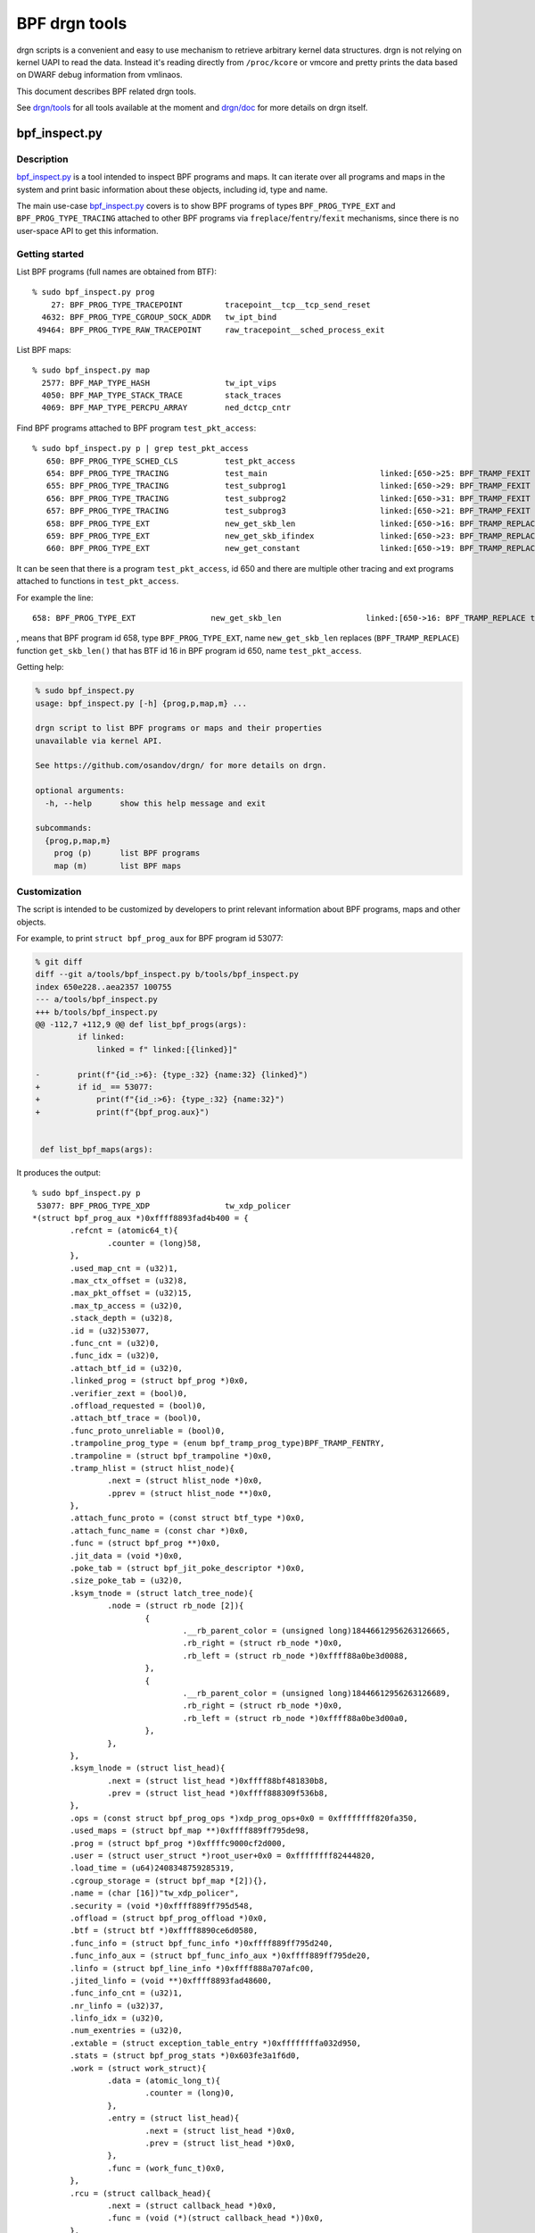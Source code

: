 .. SPDX-License-Identifier: (LGPL-2.1 OR BSD-2-Clause)

==============
BPF drgn tools
==============

drgn scripts is a convenient and easy to use mechanism to retrieve arbitrary
kernel data structures. drgn is not relying on kernel UAPI to read the data.
Instead it's reading directly from ``/proc/kcore`` or vmcore and pretty prints
the data based on DWARF debug information from vmlinaos.

This document describes BPF related drgn tools.

See `drgn/tools`_ for all tools available at the moment and `drgn/doc`_ for
more details on drgn itself.

bpf_inspect.py
--------------

Description
===========

`bpf_inspect.py`_ is a tool intended to inspect BPF programs and maps. It can
iterate over all programs and maps in the system and print basic information
about these objects, including id, type and name.

The main use-case `bpf_inspect.py`_ covers is to show BPF programs of types
``BPF_PROG_TYPE_EXT`` and ``BPF_PROG_TYPE_TRACING`` attached to other BPF
programs via ``freplace``/``fentry``/``fexit`` mechanisms, since there is no
user-space API to get this information.

Getting started
===============

List BPF programs (full names are obtained from BTF)::

    % sudo bpf_inspect.py prog
        27: BPF_PROG_TYPE_TRACEPOINT         tracepoint__tcp__tcp_send_reset
      4632: BPF_PROG_TYPE_CGROUP_SOCK_ADDR   tw_ipt_bind
     49464: BPF_PROG_TYPE_RAW_TRACEPOINT     raw_tracepoint__sched_process_exit

List BPF maps::

      % sudo bpf_inspect.py map
        2577: BPF_MAP_TYPE_HASH                tw_ipt_vips
        4050: BPF_MAP_TYPE_STACK_TRACE         stack_traces
        4069: BPF_MAP_TYPE_PERCPU_ARRAY        ned_dctcp_cntr

Find BPF programs attached to BPF program ``test_pkt_access``::

      % sudo bpf_inspect.py p | grep test_pkt_access
         650: BPF_PROG_TYPE_SCHED_CLS          test_pkt_access
         654: BPF_PROG_TYPE_TRACING            test_main                        linked:[650->25: BPF_TRAMP_FEXIT test_pkt_access->test_pkt_access()]
         655: BPF_PROG_TYPE_TRACING            test_subprog1                    linked:[650->29: BPF_TRAMP_FEXIT test_pkt_access->test_pkt_access_subprog1()]
         656: BPF_PROG_TYPE_TRACING            test_subprog2                    linked:[650->31: BPF_TRAMP_FEXIT test_pkt_access->test_pkt_access_subprog2()]
         657: BPF_PROG_TYPE_TRACING            test_subprog3                    linked:[650->21: BPF_TRAMP_FEXIT test_pkt_access->test_pkt_access_subprog3()]
         658: BPF_PROG_TYPE_EXT                new_get_skb_len                  linked:[650->16: BPF_TRAMP_REPLACE test_pkt_access->get_skb_len()]
         659: BPF_PROG_TYPE_EXT                new_get_skb_ifindex              linked:[650->23: BPF_TRAMP_REPLACE test_pkt_access->get_skb_ifindex()]
         660: BPF_PROG_TYPE_EXT                new_get_constant                 linked:[650->19: BPF_TRAMP_REPLACE test_pkt_access->get_constant()]

It can be seen that there is a program ``test_pkt_access``, id 650 and there
are multiple other tracing and ext programs attached to functions in
``test_pkt_access``.

For example the line::

         658: BPF_PROG_TYPE_EXT                new_get_skb_len                  linked:[650->16: BPF_TRAMP_REPLACE test_pkt_access->get_skb_len()]

, means that BPF program id 658, type ``BPF_PROG_TYPE_EXT``, name
``new_get_skb_len`` replaces (``BPF_TRAMP_REPLACE``) function ``get_skb_len()``
that has BTF id 16 in BPF program id 650, name ``test_pkt_access``.

Getting help:

.. code-block:: none

    % sudo bpf_inspect.py
    usage: bpf_inspect.py [-h] {prog,p,map,m} ...

    drgn script to list BPF programs or maps and their properties
    unavailable via kernel API.

    See https://github.com/osandov/drgn/ for more details on drgn.

    optional arguments:
      -h, --help      show this help message and exit

    subcommands:
      {prog,p,map,m}
        prog (p)      list BPF programs
        map (m)       list BPF maps

Customization
=============

The script is intended to be customized by developers to print relevant
information about BPF programs, maps and other objects.

For example, to print ``struct bpf_prog_aux`` for BPF program id 53077:

.. code-block:: none

    % git diff
    diff --git a/tools/bpf_inspect.py b/tools/bpf_inspect.py
    index 650e228..aea2357 100755
    --- a/tools/bpf_inspect.py
    +++ b/tools/bpf_inspect.py
    @@ -112,7 +112,9 @@ def list_bpf_progs(args):
             if linked:
                 linked = f" linked:[{linked}]"

    -        print(f"{id_:>6}: {type_:32} {name:32} {linked}")
    +        if id_ == 53077:
    +            print(f"{id_:>6}: {type_:32} {name:32}")
    +            print(f"{bpf_prog.aux}")


     def list_bpf_maps(args):

It produces the output::

    % sudo bpf_inspect.py p
     53077: BPF_PROG_TYPE_XDP                tw_xdp_policer
    *(struct bpf_prog_aux *)0xffff8893fad4b400 = {
            .refcnt = (atomic64_t){
                    .counter = (long)58,
            },
            .used_map_cnt = (u32)1,
            .max_ctx_offset = (u32)8,
            .max_pkt_offset = (u32)15,
            .max_tp_access = (u32)0,
            .stack_depth = (u32)8,
            .id = (u32)53077,
            .func_cnt = (u32)0,
            .func_idx = (u32)0,
            .attach_btf_id = (u32)0,
            .linked_prog = (struct bpf_prog *)0x0,
            .verifier_zext = (bool)0,
            .offload_requested = (bool)0,
            .attach_btf_trace = (bool)0,
            .func_proto_unreliable = (bool)0,
            .trampoline_prog_type = (enum bpf_tramp_prog_type)BPF_TRAMP_FENTRY,
            .trampoline = (struct bpf_trampoline *)0x0,
            .tramp_hlist = (struct hlist_node){
                    .next = (struct hlist_node *)0x0,
                    .pprev = (struct hlist_node **)0x0,
            },
            .attach_func_proto = (const struct btf_type *)0x0,
            .attach_func_name = (const char *)0x0,
            .func = (struct bpf_prog **)0x0,
            .jit_data = (void *)0x0,
            .poke_tab = (struct bpf_jit_poke_descriptor *)0x0,
            .size_poke_tab = (u32)0,
            .ksym_tnode = (struct latch_tree_node){
                    .node = (struct rb_node [2]){
                            {
                                    .__rb_parent_color = (unsigned long)18446612956263126665,
                                    .rb_right = (struct rb_node *)0x0,
                                    .rb_left = (struct rb_node *)0xffff88a0be3d0088,
                            },
                            {
                                    .__rb_parent_color = (unsigned long)18446612956263126689,
                                    .rb_right = (struct rb_node *)0x0,
                                    .rb_left = (struct rb_node *)0xffff88a0be3d00a0,
                            },
                    },
            },
            .ksym_lnode = (struct list_head){
                    .next = (struct list_head *)0xffff88bf481830b8,
                    .prev = (struct list_head *)0xffff888309f536b8,
            },
            .ops = (const struct bpf_prog_ops *)xdp_prog_ops+0x0 = 0xffffffff820fa350,
            .used_maps = (struct bpf_map **)0xffff889ff795de98,
            .prog = (struct bpf_prog *)0xffffc9000cf2d000,
            .user = (struct user_struct *)root_user+0x0 = 0xffffffff82444820,
            .load_time = (u64)2408348759285319,
            .cgroup_storage = (struct bpf_map *[2]){},
            .name = (char [16])"tw_xdp_policer",
            .security = (void *)0xffff889ff795d548,
            .offload = (struct bpf_prog_offload *)0x0,
            .btf = (struct btf *)0xffff8890ce6d0580,
            .func_info = (struct bpf_func_info *)0xffff889ff795d240,
            .func_info_aux = (struct bpf_func_info_aux *)0xffff889ff795de20,
            .linfo = (struct bpf_line_info *)0xffff888a707afc00,
            .jited_linfo = (void **)0xffff8893fad48600,
            .func_info_cnt = (u32)1,
            .nr_linfo = (u32)37,
            .linfo_idx = (u32)0,
            .num_exentries = (u32)0,
            .extable = (struct exception_table_entry *)0xffffffffa032d950,
            .stats = (struct bpf_prog_stats *)0x603fe3a1f6d0,
            .work = (struct work_struct){
                    .data = (atomic_long_t){
                            .counter = (long)0,
                    },
                    .entry = (struct list_head){
                            .next = (struct list_head *)0x0,
                            .prev = (struct list_head *)0x0,
                    },
                    .func = (work_func_t)0x0,
            },
            .rcu = (struct callback_head){
                    .next = (struct callback_head *)0x0,
                    .func = (void (*)(struct callback_head *))0x0,
            },
    }


.. Links
.. _drgn/doc: https://drgn.readthedocs.io/en/latest/
.. _drgn/tools: https://github.com/osandov/drgn/tree/master/tools
.. _bpf_inspect.py:
   https://github.com/osandov/drgn/blob/master/tools/bpf_inspect.py
